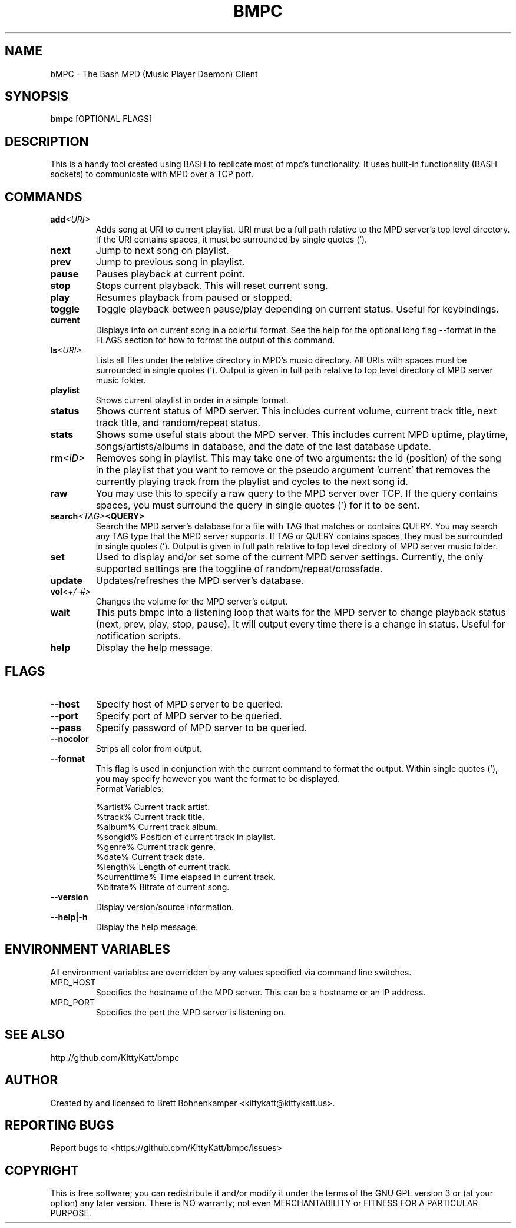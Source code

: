 .TH BMPC "1" "April 2015" "1.5.0" "User Commands"

.SH NAME
bMPC \- The Bash MPD (Music Player Daemon) Client

.SH SYNOPSIS
.B bmpc \fR[OPTIONAL FLAGS]

.SH DESCRIPTION
This is a handy tool created using BASH to replicate most
of mpc's functionality. It uses built-in functionality (BASH
sockets) to communicate with MPD over a TCP port.

.SH COMMANDS
.TP
.BI add <URI>
Adds song at URI to current playlist. URI must be a full path
relative to the MPD server's top level directory. If the URI
contains spaces, it must be surrounded by single quotes (').
.TP
.BI next
Jump to next song on playlist.
.TP
.BI prev
Jump to previous song in playlist.
.TP
.BI pause
Pauses playback at current point.
.TP
.BI stop
Stops current playback. This will reset current song.
.TP
.BI play
Resumes playback from paused or stopped.
.TP
.BI toggle
Toggle playback between pause/play depending on current
status. Useful for keybindings.
.TP
.BI current
Displays info on current song in a colorful format. See
the help for the optional long flag --format in the FLAGS 
section for how to format the output of this command.
.TP
.BI ls <URI>
Lists all files under the relative directory in MPD's music
directory. All URIs with spaces must be surrounded in single quotes
('). Output is given in full path relative to top level directory of 
MPD server music folder.
.TP
.BI playlist
Shows current playlist in order in a simple format.
.TP
.BI status
Shows current status of MPD server. This includes current volume,
current track title, next track title, and random/repeat status.
.TP
.BI stats
Shows some useful stats about the MPD server. This includes current
MPD uptime, playtime, songs/artists/albums in database, and the date
of the last database update.
.TP
.BI rm <ID>
Removes song in playlist. This may take one of two arguments: the id 
(position) of the song in the playlist that you want to remove or the
pseudo argument 'current' that removes the currently playing track from
the playlist and cycles to the next song id.
.TP
.BI raw
You may use this to specify a raw query to the MPD server over TCP. If
the query contains spaces, you must surround the query in single quotes (')
for it to be sent.
.TP
.BI search <TAG> <QUERY>
Search the MPD server's database for a file with TAG that matches or contains
QUERY. You may search any TAG type that the MPD server supports. If TAG or QUERY
contains spaces, they must be surrounded in single quotes ('). Output is given
in full path relative to top level directory of MPD server music folder.
.TP
.BI set
Used to display and/or set some of the current MPD server settings. Currently,
the only supported settings are the toggline of random/repeat/crossfade.
.TP
.BI update
Updates/refreshes the MPD server's database.
.TP
.BI vol <+/-#>
Changes the volume for the MPD server's output.
.TP
.BI wait
This puts bmpc into a listening loop that waits for the MPD server to change
playback status (next, prev, play, stop, pause). It will output every time there
is a change in status. Useful for notification scripts.
.TP
.BI help
Display the help message.

.SH FLAGS
.TP
.BI --host
Specify host of MPD server to be queried.
.TP
.BI --port
Specify port of MPD server to be queried.
.TP
.BI --pass
Specify password of MPD server to be queried.
.TP
.BI --nocolor
Strips all color from output.
.TP
.BI --format
This flag is used in conjunction with the current command to format the output. Within
single quotes ('), you may specify however you want the format to be displayed.
.br
Format Variables:
.IP
%artist%        Current track artist.
.br
%track%         Current track title.
.br
%album%         Current track album.
.br
%songid%        Position of current track in playlist.
.br
%genre%         Current track genre.
.br
%date%          Current track date.
.br
%length%        Length of current track.
.br
%currenttime%   Time elapsed in current track.
.br
%bitrate%       Bitrate of current song.
.TP
.BI --version
Display version/source information.
.TP
.BI --help|-h
Display the help message.

.SH "ENVIRONMENT VARIABLES"
All environment variables are overridden by any values specified via command line switches.
.IP MPD_HOST
Specifies the hostname of the MPD server.  This can be a hostname or an IP address.
.IP MPD_PORT
Specifies the port the MPD server is listening on.

.SH "SEE ALSO"
http://github.com/KittyKatt/bmpc

.SH AUTHOR
Created by and licensed to Brett Bohnenkamper <kittykatt@kittykatt.us>.

.SH REPORTING BUGS
Report bugs to <https://github.com/KittyKatt/bmpc/issues>

.SH COPYRIGHT
This is free software; you can redistribute it and/or modify
it under the terms of the GNU GPL version 3 or (at your option) any later version.
There is NO warranty; not even MERCHANTABILITY or FITNESS FOR A PARTICULAR PURPOSE.
